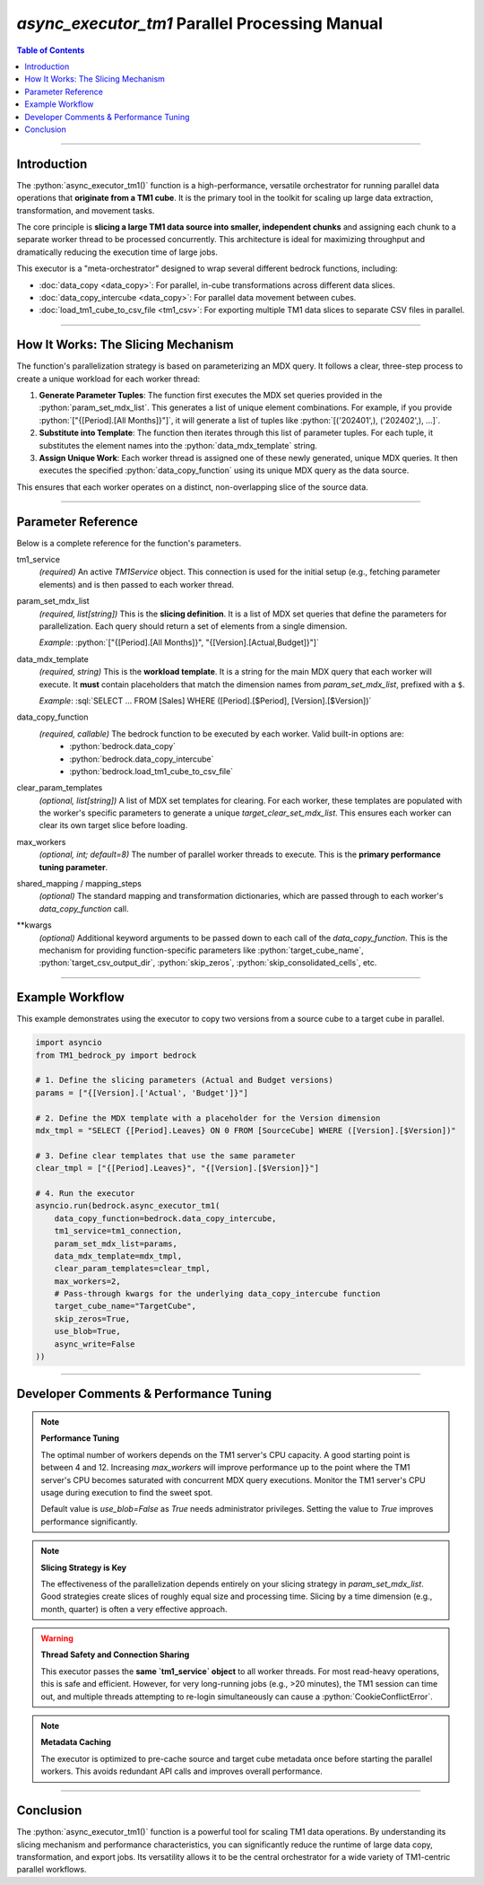 .. role:: python(code)
   :language: python

.. role:: json(code)
   :language: json

.. role-:: sql(code)
   :language: sql

================================================
`async_executor_tm1` Parallel Processing Manual
================================================

.. contents:: Table of Contents
   :depth: 2

------

.. _introduction:

Introduction
============

The :python:`async_executor_tm1()` function is a high-performance, versatile orchestrator for running parallel data operations that **originate from a TM1 cube**. It is the primary tool in the toolkit for scaling up large data extraction, transformation, and movement tasks.

The core principle is **slicing a large TM1 data source into smaller, independent chunks** and assigning each chunk to a separate worker thread to be processed concurrently. This architecture is ideal for maximizing throughput and dramatically reducing the execution time of large jobs.

This executor is a "meta-orchestrator" designed to wrap several different bedrock functions, including:

- :doc:`data_copy <data_copy>`: For parallel, in-cube transformations across different data slices.
- :doc:`data_copy_intercube <data_copy>`: For parallel data movement between cubes.
- :doc:`load_tm1_cube_to_csv_file <tm1_csv>`: For exporting multiple TM1 data slices to separate CSV files in parallel.

------

.. _how_it_works:

How It Works: The Slicing Mechanism
===================================

The function's parallelization strategy is based on parameterizing an MDX query. It follows a clear, three-step process to create a unique workload for each worker thread:

1.  **Generate Parameter Tuples**: The function first executes the MDX set queries provided in the :python:`param_set_mdx_list`. This generates a list of unique element combinations. For example, if you provide :python:`["{[Period].[All Months]}"]`, it will generate a list of tuples like :python:`[('202401',), ('202402',), ...]`.

2.  **Substitute into Template**: The function then iterates through this list of parameter tuples. For each tuple, it substitutes the element names into the :python:`data_mdx_template` string.

3.  **Assign Unique Work**: Each worker thread is assigned one of these newly generated, unique MDX queries. It then executes the specified :python:`data_copy_function` using its unique MDX query as the data source.

This ensures that each worker operates on a distinct, non-overlapping slice of the source data.

------

.. _parameter_reference:

Parameter Reference
===================

Below is a complete reference for the function's parameters.

tm1_service
  *(required)* An active `TM1Service` object. This connection is used for the initial setup (e.g., fetching parameter elements) and is then passed to each worker thread.

param_set_mdx_list
  *(required, list[string])* This is the **slicing definition**. It is a list of MDX set queries that define the parameters for parallelization. Each query should return a set of elements from a single dimension.

  *Example*: :python:`["{[Period].[All Months]}", "{[Version].[Actual,Budget]}"]`

data_mdx_template
  *(required, string)* This is the **workload template**. It is a string for the main MDX query that each worker will execute. It **must** contain placeholders that match the dimension names from `param_set_mdx_list`, prefixed with a ``$``.

  *Example*: :sql:`SELECT ... FROM [Sales] WHERE ([Period].[$Period], [Version].[$Version])`

data_copy_function
  *(required, callable)* The bedrock function to be executed by each worker. Valid built-in options are:
    - :python:`bedrock.data_copy`
    - :python:`bedrock.data_copy_intercube`
    - :python:`bedrock.load_tm1_cube_to_csv_file`

clear_param_templates
  *(optional, list[string])* A list of MDX set templates for clearing. For each worker, these templates are populated with the worker's specific parameters to generate a unique `target_clear_set_mdx_list`. This ensures each worker can clear its own target slice before loading.

max_workers
  *(optional, int; default=8)* The number of parallel worker threads to execute. This is the **primary performance tuning parameter**.

shared_mapping / mapping_steps
  *(optional)* The standard mapping and transformation dictionaries, which are passed through to each worker's `data_copy_function` call.

**kwargs
  *(optional)* Additional keyword arguments to be passed down to each call of the `data_copy_function`. This is the mechanism for providing function-specific parameters like :python:`target_cube_name`, :python:`target_csv_output_dir`, :python:`skip_zeros`, :python:`skip_consolidated_cells`, etc.

------

.. _example_workflow:

Example Workflow
================

This example demonstrates using the executor to copy two versions from a source cube to a target cube in parallel.

.. code-block:: python

    import asyncio
    from TM1_bedrock_py import bedrock

    # 1. Define the slicing parameters (Actual and Budget versions)
    params = ["{[Version].['Actual', 'Budget']}"]

    # 2. Define the MDX template with a placeholder for the Version dimension
    mdx_tmpl = "SELECT {[Period].Leaves} ON 0 FROM [SourceCube] WHERE ([Version].[$Version])"

    # 3. Define clear templates that use the same parameter
    clear_tmpl = ["{[Period].Leaves}", "{[Version].[$Version]}"]

    # 4. Run the executor
    asyncio.run(bedrock.async_executor_tm1(
        data_copy_function=bedrock.data_copy_intercube,
        tm1_service=tm1_connection,
        param_set_mdx_list=params,
        data_mdx_template=mdx_tmpl,
        clear_param_templates=clear_tmpl,
        max_workers=2,
        # Pass-through kwargs for the underlying data_copy_intercube function
        target_cube_name="TargetCube",
        skip_zeros=True,
        use_blob=True,
        async_write=False
    ))

------

.. _developer_comments:

Developer Comments & Performance Tuning
=======================================

.. note::
   **Performance Tuning**

   The optimal number of workers depends on the TM1 server's CPU capacity. A good starting point is between 4 and 12. Increasing `max_workers` will improve performance up to the point where the TM1 server's CPU becomes saturated with concurrent MDX query executions. Monitor the TM1 server's CPU usage during execution to find the sweet spot.

   Default value is `use_blob=False` as `True` needs administrator privileges. Setting the value to `True` improves performance significantly.

.. note::
   **Slicing Strategy is Key**

   The effectiveness of the parallelization depends entirely on your slicing strategy in `param_set_mdx_list`. Good strategies create slices of roughly equal size and processing time. Slicing by a time dimension (e.g., month, quarter) is often a very effective approach.

.. warning::
   **Thread Safety and Connection Sharing**

   This executor passes the **same `tm1_service` object** to all worker threads. For most read-heavy operations, this is safe and efficient. However, for very long-running jobs (e.g., >20 minutes), the TM1 session can time out, and multiple threads attempting to re-login simultaneously can cause a :python:`CookieConflictError`.

.. note::
   **Metadata Caching**

   The executor is optimized to pre-cache source and target cube metadata once before starting the parallel workers. This avoids redundant API calls and improves overall performance.

------

.. _conclusion:

Conclusion
==========

The :python:`async_executor_tm1()` function is a powerful tool for scaling TM1 data operations. By understanding its slicing mechanism and performance characteristics, you can significantly reduce the runtime of large data copy, transformation, and export jobs. Its versatility allows it to be the central orchestrator for a wide variety of TM1-centric parallel workflows.